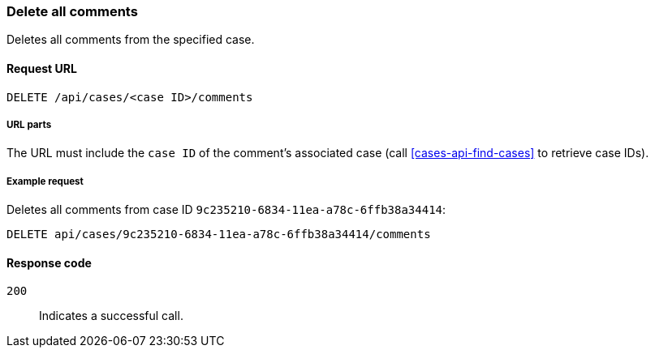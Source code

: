 [[cases-api-delete-all-comments]]
=== Delete all comments

Deletes all comments from the specified case.

==== Request URL

`DELETE /api/cases/<case ID>/comments`

===== URL parts

The URL must include the `case ID` of the comment’s associated case (call
<<cases-api-find-cases>> to retrieve case IDs).

===== Example request

Deletes all comments from case ID `9c235210-6834-11ea-a78c-6ffb38a34414`:

[source,console]
--------------------------------------------------
DELETE api/cases/9c235210-6834-11ea-a78c-6ffb38a34414/comments
--------------------------------------------------
// KIBANA

==== Response code

`200`:: 
   Indicates a successful call.